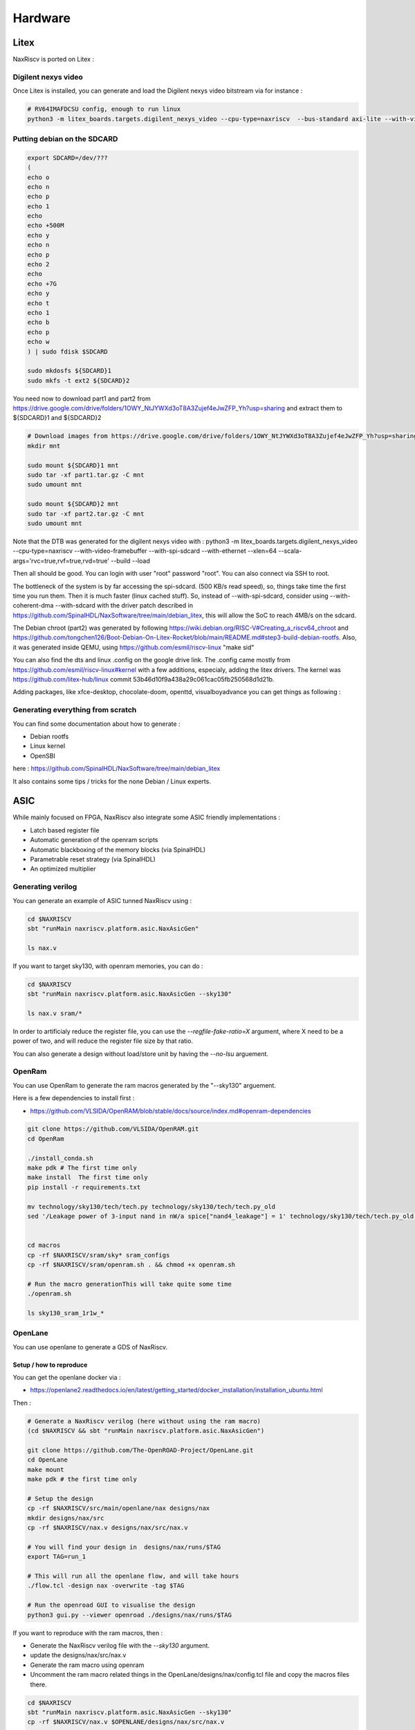.. role:: raw-html-m2r(raw)
   :format: html


======================================
Hardware
======================================


Litex
=========================

NaxRiscv is ported on Litex : 


Digilent nexys video
---------------------------

Once Litex is installed, you can generate and load the Digilent nexys video bitstream via for instance :

.. code:: bash

    # RV64IMAFDCSU config, enough to run linux
    python3 -m litex_boards.targets.digilent_nexys_video --cpu-type=naxriscv  --bus-standard axi-lite --with-video-framebuffer --with-spi-sdcard --with-ethernet --xlen=64 --scala-args='rvc=true,rvf=true,rvd=true' --build --load


Putting debian on the SDCARD
------------------------------------------------------

.. code:: bash
    
    export SDCARD=/dev/???
    (
    echo o
    echo n
    echo p
    echo 1
    echo
    echo +500M
    echo y
    echo n
    echo p
    echo 2
    echo
    echo +7G
    echo y
    echo t
    echo 1
    echo b
    echo p
    echo w
    ) | sudo fdisk $SDCARD
    
    sudo mkdosfs ${SDCARD}1
    sudo mkfs -t ext2 ${SDCARD}2
    


You need now to download part1 and part2 from https://drive.google.com/drive/folders/1OWY_NtJYWXd3oT8A3Zujef4eJwZFP_Yh?usp=sharing 
and extract them to ${SDCARD}1 and ${SDCARD}2

.. code:: bash
    
    # Download images from https://drive.google.com/drive/folders/1OWY_NtJYWXd3oT8A3Zujef4eJwZFP_Yh?usp=sharing 
    mkdir mnt
    
    sudo mount ${SDCARD}1 mnt
    sudo tar -xf part1.tar.gz -C mnt
    sudo umount mnt

    sudo mount ${SDCARD}2 mnt
    sudo tar -xf part2.tar.gz -C mnt
    sudo umount mnt

Note that the DTB was generated for the digilent nexys video with :
python3 -m litex_boards.targets.digilent_nexys_video --cpu-type=naxriscv  --with-video-framebuffer --with-spi-sdcard --with-ethernet --xlen=64 --scala-args='rvc=true,rvf=true,rvd=true' --build --load

Then all should be good. You can login with user "root" password "root". You can also connect via SSH to root.

The bottleneck of the system is by far accessing the spi-sdcard. (500 KB/s read speed), so, things take time the first time you run them. Then it is much faster (linux cached stuff). So, instead of --with-spi-sdcard, consider using --with-coherent-dma --with-sdcard with the driver patch described in https://github.com/SpinalHDL/NaxSoftware/tree/main/debian_litex, this will allow the SoC to reach 4MB/s on the sdcard.

The Debian chroot (part2) was generated by following https://wiki.debian.org/RISC-V#Creating_a_riscv64_chroot and https://github.com/tongchen126/Boot-Debian-On-Litex-Rocket/blob/main/README.md#step3-build-debian-rootfs.
Also, it was generated inside QEMU, using https://github.com/esmil/riscv-linux "make sid"

You can also find the dts and linux .config on the google drive link. The .config came mostly from https://github.com/esmil/riscv-linux#kernel with a few additions, especialy, adding the litex drivers. The kernel was https://github.com/litex-hub/linux commit 53b46d10f9a438a29c061cac05fb250568d1d21b.

Adding packages, like xfce-desktop, chocolate-doom, openttd, visualboyadvance you can get things as following : 

.. image:: /asset/image/debian_demo1.png


Generating everything from scratch
------------------------------------------------------

You can find some documentation about how to generate :

- Debian rootfs
- Linux kernel
- OpenSBI

here : https://github.com/SpinalHDL/NaxSoftware/tree/main/debian_litex

It also contains some tips / tricks for the none Debian / Linux experts.


ASIC
=========================

While mainly focused on FPGA, NaxRiscv also integrate some ASIC friendly implementations : 

- Latch based register file
- Automatic generation of the openram scripts
- Automatic blackboxing of the memory blocks (via SpinalHDL)
- Parametrable reset strategy (via SpinalHDL)
- An optimized multiplier

Generating verilog
---------------------

You can generate an example of ASIC tunned NaxRiscv using : 

.. code:: bash

    cd $NAXRISCV
    sbt "runMain naxriscv.platform.asic.NaxAsicGen" 

    ls nax.v


If you want to target sky130, with openram memories, you can do : 


.. code:: bash

    cd $NAXRISCV
    sbt "runMain naxriscv.platform.asic.NaxAsicGen --sky130"

    ls nax.v sram/*

In order to artificialy reduce the register file, you can use the `--regfile-fake-ratio=X` argument, where X need to be a power of two, and will reduce the register file size by that ratio.

You can also generate a design without load/store unit by having the `--no-lsu` arguement.

OpenRam
---------

You can use OpenRam to generate the ram macros generated by the "--sky130" arguement.

Here is a few dependencies to install first : 

- https://github.com/VLSIDA/OpenRAM/blob/stable/docs/source/index.md#openram-dependencies

.. code:: bash

    git clone https://github.com/VLSIDA/OpenRAM.git
    cd OpenRam
    
    ./install_conda.sh
    make pdk # The first time only
    make install  The first time only
    pip install -r requirements.txt

    mv technology/sky130/tech/tech.py technology/sky130/tech/tech.py_old
    sed '/Leakage power of 3-input nand in nW/a spice["nand4_leakage"] = 1' technology/sky130/tech/tech.py_old > technology/sky130/tech/tech.py


    cd macros
    cp -rf $NAXRISCV/sram/sky* sram_configs
    cp -rf $NAXRISCV/sram/openram.sh . && chmod +x openram.sh 

    # Run the macro generationThis will take quite some time
    ./openram.sh
    
    ls sky130_sram_1r1w_*

OpenLane
----------

You can use openlane to generate a GDS of NaxRiscv.


Setup / how to reproduce
^^^^^^^^^^^^^^^^^^^^^^^^^^^^^^

You can get the openlane docker via :

- https://openlane2.readthedocs.io/en/latest/getting_started/docker_installation/installation_ubuntu.html

Then :


.. code:: bash

    # Generate a NaxRiscv verilog (here without using the ram macro)
    (cd $NAXRISCV && sbt "runMain naxriscv.platform.asic.NaxAsicGen")

    git clone https://github.com/The-OpenROAD-Project/OpenLane.git
    cd OpenLane
    make mount
    make pdk # the first time only

    # Setup the design
    cp -rf $NAXRISCV/src/main/openlane/nax designs/nax
    mkdir designs/nax/src
    cp -rf $NAXRISCV/nax.v designs/nax/src/nax.v

    # You will find your design in  designs/nax/runs/$TAG
    export TAG=run_1

    # This will run all the openlane flow, and will take hours
    ./flow.tcl -design nax -overwrite -tag $TAG

    # Run the openroad GUI to visualise the design
    python3 gui.py --viewer openroad ./designs/nax/runs/$TAG

If you want to reproduce with the ram macros, then :

- Generate the NaxRiscv verilog file with the `--sky130` argument.
- update the designs/nax/src/nax.v
- Generate the ram macro using openram
- Uncomment the ram macro related things in the OpenLane/designs/nax/config.tcl file and copy the macros files there.


.. code:: bash
    
    cd $NAXRISCV
    sbt "runMain naxriscv.platform.asic.NaxAsicGen --sky130"
    cp -rf $NAXRISCV/nax.v $OPENLANE/designs/nax/src/nax.v

    # Do the things described in the OpenRam chapter of this doc to generate the ram macros

    mkdir $OPENLANE/designs/nax/sram
    cp $OPENRAM/macros/sky130_sram_1r1w_*/sky130_sram_1r1w_*.* $OPENLANE/designs/nax/sram
    sed -i '1 i\/// sta-blackbox' $OPENLANE/designs/nax/sram/*.v
    sed -i 's/max_transition       : 0.04/max_transition       : 0.75/g' $OPENLANE/designs/nax/sram/*.lib

    # Run flow.tcl




Running simulation
^^^^^^^^^^^^^^^^^^^^

You can run a simulation which use the NaxRiscv ASIC specific feature inside a little SoC by running : 

.. code:: bash
    
    sbt "runMain naxriscv.platform.tilelinkdemo.SocSim --load-elf ext/NaxSoftware/baremetal/dhrystone/build/rv32ima/dhrystone.elf --no-rvls --iverilog --asic"

By using iverilog instead of verilator, its ensure that the Latch based register file is functional.


Results
^^^^^^^^

Here is the result of openlane with the sky130 PDK and NaxRiscv as toplevel (--regfile-fake-ratio=8), so, without any memory blackbox and with a reduced I$ / D$ / branch predictor size as follow : 

.. code:: scala

        case p: FetchCachePlugin => p.wayCount = 1; p.cacheSize = 256; p.memDataWidth = 64
        case p: DataCachePlugin => p.wayCount = 1; p.cacheSize = 256; p.memDataWidth = 64
        case p: BtbPlugin => p.entries = 8
        case p: GSharePlugin => p.memBytes = 32
        case p: Lsu2Plugin => p.hitPedictionEntries = 64

.. image:: /asset/image/asic_1.png


Issues
^^^^^^^^

There is mostly two main issues : 

- Sky130 + openroad has "sever" density/congestion issues with the register file (4R2W/latch/tristate). One workaround would be https://github.com/AUCOHL/DFFRAM, but unfortunately, it doesn't support configs behond 2R1W (issue https://github.com/AUCOHL/DFFRAM/issues/192).
- There is also a macro insertion halo issue which makes the usage of openram macros impossible at the moment, where the power lines get too close to the macro, not giving enough room for the data pins to route. See https://github.com/The-OpenROAD-Project/OpenLane/issues/2030

One performance issue observed seems to be the inbalenced insertion of buffer on high fanout logics. One instance happend for the MMU TLB lookup. By mistake I had the TLB setup as 6 ways of 32 entries each (a lot), meaning the virtual address was used to gatter information from 7360 TLB bits (2530 muxes to drive). In this scenario, the ASIC critical path was this TLB lookup, where most of the timing budget was spent on distributing the virtual address signal to those muxes. The main issue being it was done through 13 layers of various buffer gates with a typical fanout of 10, while a utopian balanced fanout would be able to reach 10^13 gates, while here it is only to drive 2530 muxes. See https://github.com/The-OpenROAD-Project/OpenLane/issues/2090

Here you can see in pink the buffer chain path.

.. image:: /asset/image/asic_buf_1.png


